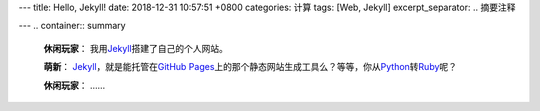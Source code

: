---
title: Hello, Jekyll!
date: 2018-12-31 10:57:51 +0800
categories: 计算
tags: [Web, Jekyll]
excerpt_separator: .. 摘要注释

---
.. container:: summary

    \ **休闲玩家**\ ： 我用\ Jekyll_\ 搭建了自己的个人网站。

    \ **萌新**\ ： \ Jekyll_\ ，就是能托管在\ `GitHub Pages`_\ 上的那个静态网站生成工具么？等等，你从\ Python_\ 转\ Ruby_\ 呢？

    \ **休闲玩家**\ ： ……

.. _Jekyll: https://jekyllrb.com/
.. _GitHub Pages: https://pages.github.com/
.. _Python: https://www.python.org/
.. _Ruby: https://www.ruby-lang.org/

.. 摘要注释
